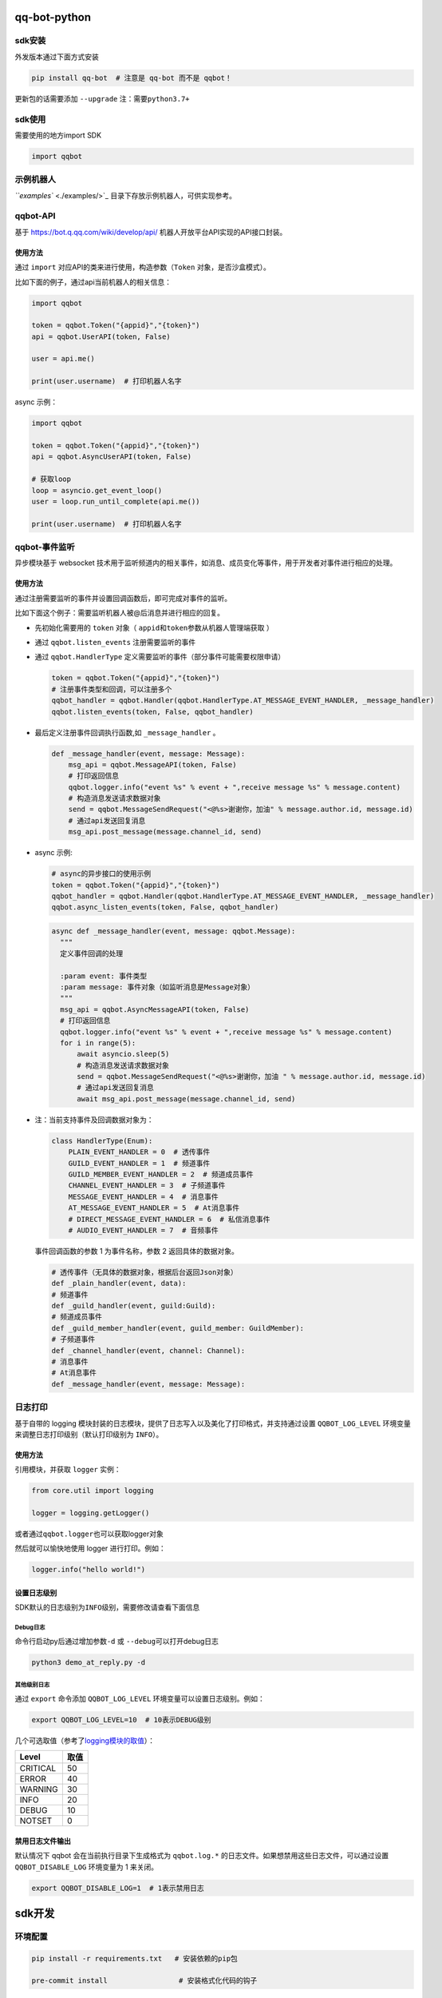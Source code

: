 
qq-bot-python
=============


.. image:: https://img.shields.io/pypi/v/qq-bot
   :target: https://img.shields.io/pypi/v/qq-bot
   :alt: PyPI


.. image:: https://api.bkdevops.qq.com/process/api/external/pipelines/projects/qq-guild-open/p-f17c900164974f5785c436b359876877/badge?X-DEVOPS-PROJECT-ID=qq-guild-open
   :target: http://devops.oa.com/process/api-html/user/builds/projects/qq-guild-open/pipelines/p-f17c900164974f5785c436b359876877/latestFinished?X-DEVOPS-PROJECT-ID=qq-guild-open
   :alt: BK Pipelines Status


sdk安装
-------

外发版本通过下面方式安装

.. code-block:: bash

   pip install qq-bot  # 注意是 qq-bot 而不是 qqbot！

更新包的话需要添加 ``--upgrade`` ``注：需要python3.7+``

sdk使用
-------

需要使用的地方import SDK

.. code-block:: python

   import qqbot

示例机器人
----------

`\ ``examples`` <./examples/>`_ 目录下存放示例机器人，可供实现参考。

qqbot-API
---------

基于 https://bot.q.qq.com/wiki/develop/api/ 机器人开放平台API实现的API接口封装。

使用方法
^^^^^^^^

通过 ``import`` 对应API的类来进行使用，构造参数（\ ``Token`` 对象，是否沙盒模式）。

比如下面的例子，通过api当前机器人的相关信息：

.. code-block:: py

   import qqbot

   token = qqbot.Token("{appid}","{token}")
   api = qqbot.UserAPI(token, False)

   user = api.me()

   print(user.username)  # 打印机器人名字

async 示例：

.. code-block:: py

   import qqbot

   token = qqbot.Token("{appid}","{token}")
   api = qqbot.AsyncUserAPI(token, False)

   # 获取loop
   loop = asyncio.get_event_loop()
   user = loop.run_until_complete(api.me())

   print(user.username)  # 打印机器人名字

qqbot-事件监听
--------------

异步模块基于 websocket 技术用于监听频道内的相关事件，如消息、成员变化等事件，用于开发者对事件进行相应的处理。

使用方法
^^^^^^^^

通过注册需要监听的事件并设置回调函数后，即可完成对事件的监听。

比如下面这个例子：需要监听机器人被@后消息并进行相应的回复。


* 先初始化需要用的 ``token`` 对象（ ``appid``\ 和\ ``token``\ 参数从机器人管理端获取 ）
* 通过 ``qqbot.listen_events`` 注册需要监听的事件
* 
  通过 ``qqbot.HandlerType`` 定义需要监听的事件（部分事件可能需要权限申请）

  .. code-block:: py

     token = qqbot.Token("{appid}","{token}")
     # 注册事件类型和回调，可以注册多个
     qqbot_handler = qqbot.Handler(qqbot.HandlerType.AT_MESSAGE_EVENT_HANDLER, _message_handler)
     qqbot.listen_events(token, False, qqbot_handler)

* 
  最后定义注册事件回调执行函数,如 ``_message_handler`` 。

  .. code-block:: py

     def _message_handler(event, message: Message):
         msg_api = qqbot.MessageAPI(token, False)
         # 打印返回信息
         qqbot.logger.info("event %s" % event + ",receive message %s" % message.content)
         # 构造消息发送请求数据对象
         send = qqbot.MessageSendRequest("<@%s>谢谢你，加油" % message.author.id, message.id)
         # 通过api发送回复消息
         msg_api.post_message(message.channel_id, send)

* 
  async 示例:

  .. code-block:: py

     # async的异步接口的使用示例
     token = qqbot.Token("{appid}","{token}")
     qqbot_handler = qqbot.Handler(qqbot.HandlerType.AT_MESSAGE_EVENT_HANDLER, _message_handler)
     qqbot.async_listen_events(token, False, qqbot_handler)

  .. code-block:: py

     async def _message_handler(event, message: qqbot.Message):
       """
       定义事件回调的处理

       :param event: 事件类型
       :param message: 事件对象（如监听消息是Message对象）
       """
       msg_api = qqbot.AsyncMessageAPI(token, False)
       # 打印返回信息
       qqbot.logger.info("event %s" % event + ",receive message %s" % message.content)
       for i in range(5):
           await asyncio.sleep(5)
           # 构造消息发送请求数据对象
           send = qqbot.MessageSendRequest("<@%s>谢谢你，加油 " % message.author.id, message.id)
           # 通过api发送回复消息
           await msg_api.post_message(message.channel_id, send)

* 
  注：当前支持事件及回调数据对象为：

  .. code-block:: py

     class HandlerType(Enum):
         PLAIN_EVENT_HANDLER = 0  # 透传事件
         GUILD_EVENT_HANDLER = 1  # 频道事件
         GUILD_MEMBER_EVENT_HANDLER = 2  # 频道成员事件
         CHANNEL_EVENT_HANDLER = 3  # 子频道事件
         MESSAGE_EVENT_HANDLER = 4  # 消息事件
         AT_MESSAGE_EVENT_HANDLER = 5  # At消息事件
         # DIRECT_MESSAGE_EVENT_HANDLER = 6  # 私信消息事件
         # AUDIO_EVENT_HANDLER = 7  # 音频事件

  事件回调函数的参数 1 为事件名称，参数 2 返回具体的数据对象。

  .. code-block:: py

     # 透传事件（无具体的数据对象，根据后台返回Json对象）
     def _plain_handler(event, data):
     # 频道事件
     def _guild_handler(event, guild:Guild):
     # 频道成员事件
     def _guild_member_handler(event, guild_member: GuildMember):
     # 子频道事件
     def _channel_handler(event, channel: Channel):
     # 消息事件
     # At消息事件
     def _message_handler(event, message: Message):

日志打印
--------

基于自带的 logging 模块封装的日志模块，提供了日志写入以及美化了打印格式，并支持通过设置 ``QQBOT_LOG_LEVEL`` 环境变量来调整日志打印级别（默认打印级别为 ``INFO``\ ）。

使用方法
^^^^^^^^

引用模块，并获取 ``logger`` 实例：

.. code-block:: py

   from core.util import logging

   logger = logging.getLogger()

或者通过\ ``qqbot.logger``\ 也可以获取logger对象

然后就可以愉快地使用 logger 进行打印。例如：

.. code-block:: py

   logger.info("hello world!")

设置日志级别
^^^^^^^^^^^^

SDK默认的日志级别为\ ``INFO``\ 级别，需要修改请查看下面信息

Debug日志
~~~~~~~~~

命令行启动py后通过增加参数\ ``-d`` 或 ``--debug``\ 可以打开debug日志

.. code-block:: bash

   python3 demo_at_reply.py -d

其他级别日志
~~~~~~~~~~~~

通过 ``export`` 命令添加 ``QQBOT_LOG_LEVEL`` 环境变量可以设置日志级别。例如：

.. code-block:: bash

   export QQBOT_LOG_LEVEL=10  # 10表示DEBUG级别

几个可选取值（参考了\ `logging模块的取值 <https://docs.python.org/3/library/logging.html#levels>`_\ ）：

.. list-table::
   :header-rows: 1

   * - Level
     - 取值
   * - CRITICAL
     - 50
   * - ERROR
     - 40
   * - WARNING
     - 30
   * - INFO
     - 20
   * - DEBUG
     - 10
   * - NOTSET
     - 0


禁用日志文件输出
^^^^^^^^^^^^^^^^

默认情况下 qqbot 会在当前执行目录下生成格式为 ``qqbot.log.*`` 的日志文件。如果想禁用这些日志文件，可以通过设置 ``QQBOT_DISABLE_LOG`` 环境变量为 1 来关闭。

.. code-block:: bash

   export QQBOT_DISABLE_LOG=1  # 1表示禁用日志

sdk开发
=======

环境配置
--------

.. code-block:: bash

   pip install -r requirements.txt   # 安装依赖的pip包

   pre-commit install                 # 安装格式化代码的钩子

单元测试
--------

代码库提供API接口测试和 websocket 的单测用例，位于 ``tests`` 目录中。如果需要自己运行，可以在 ``tests`` 目录重命名 ``.test.yaml`` 文件后添加自己的测试参数启动测试：

.. code-block:: yaml

   # test yaml 用于设置test相关的参数，开源版本需要去掉参数
   token:
     appid: "xxx"
     token: "xxxxx"
   test_params:
     guild_id: "xx"
     guild_owner_id: "xx"
     guild_owner_name: "xx"
     guild_test_member_id: "xx"
     guild_test_role_id: "xx"
     channel_id: "xx"
     channel_name: "xx"
     robot_name: "xxx"
     is_sandbox: False

单测执行方法：

先确保已安装 ``pytest`` ：

.. code-block:: bash

   pip install pytest

然后在项目根目录下执行单测：

.. code-block:: bash

   pytest

加入官方社区
============

欢迎扫码加入\ **QQ 频道开发者社区**\ 。


.. image:: https://mpqq.gtimg.cn/privacy/qq_guild_developer.png
   :target: https://mpqq.gtimg.cn/privacy/qq_guild_developer.png
   :alt: 开发者社区


